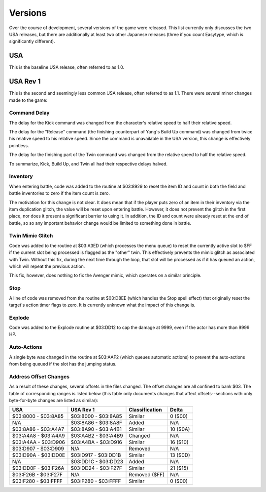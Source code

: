 Versions
========

Over the course of development, several versions of the game were released. This
list currently only discusses the two USA releases, but there are additionally
at least two other Japanese releases (three if you count Easytype, which is
significantly different).

USA
---

This is the baseline USA release, often referred to as 1.0.

USA Rev 1
---------

This is the second and seemingly less common USA release, often referred to as
1.1. There were several minor changes made to the game:

Command Delay
~~~~~~~~~~~~~

The delay for the Kick command was changed from the character's relative speed
to half their relative speed.

The delay for the "Release" command (the finishing counterpart of Yang's Build
Up command) was changed from twice his relative speed to his relative speed.
Since the command is unavailable in the USA version, this change is effectively
pointless.

The delay for the finishing part of the Twin command was changed from the
relative speed to half the relative speed.

To summarize, Kick, Build Up, and Twin all had their respective delays halved.

Inventory
~~~~~~~~~

When entering battle, code was added to the routine at $03:8929 to reset the
item ID and count in both the field and battle inventories to zero if the item
count is zero.

The motivation for this change is not clear. It does mean that if the player
puts zero of an item in their inventory via the item duplication glitch, the
value will be reset upon entering battle. However, it does not prevent the
glitch in the first place, nor does it present a significant barrier to using
it. In addition, the ID and count were already reset at the end of battle, so
so any important behavior change would be limited to something done in battle.

Twin Mimic Glitch
~~~~~~~~~~~~~~~~~

Code was added to the routine at $03:A3ED (which processes the menu queue) to
reset the currently active slot to $FF if the current slot being processed is
flagged as the "other" twin. This effectively prevents the mimic glitch as
associated with Twin. Without this fix, during the next time through the loop,
that slot will be processed as if it has queued an action, which will repeat
the previous action.

This fix, however, does nothing to fix the Avenger mimic, which operates on a
similar principle.

Stop
~~~~

A line of code was removed from the routine at $03:D8EE (which handles the Stop
spell effect) that originally reset the target's action timer flags to zero. It
is currently unknown what the impact of this change is.

Explode
~~~~~~~

Code was added to the Explode routine at $03:DD12 to cap the damage at 9999,
even if the actor has more than 9999 HP.

Auto-Actions
~~~~~~~~~~~~

A single byte was changed in the routine at $03:AAF2 (which queues automatic
actions) to prevent the auto-actions from being queued if the slot has the
jumping status.

Address Offset Changes
~~~~~~~~~~~~~~~~~~~~~~

As a result of these changes, several offsets in the files changed. The offset
changes are all confined to bank $03. The table of corresponding ranges is
listed below (this table only documents changes that affect offsets--sections
with only byte-for-byte changes are listed as similar):

=================== =================== ============== =========
USA                 USA Rev 1           Classification Delta
=================== =================== ============== =========
$03:8000 - $03:8A85 $03:8000 - $03:8A85 Similar        0 ($00)
N/A                 $03:8A86 - $03:8A8F Added          N/A
$03:8A86 - $03:A4A7 $03:8A90 - $03:A4B1 Similar        10 ($0A)
$03:A4A8 - $03:A4A9 $03:A4B2 - $03:A4B9 Changed        N/A
$03:A4AA - $03:D906 $03:A4BA - $03:D916 Similar        16 ($10)
$03:D907 - $03:D909 N/A                 Removed        N/A
$03:D90A - $03:DD0E $03:D917 - $03:DD1B Similar        13 ($0D)
N/A                 $03:DD1C - $03:DD23 Added          N/A
$03:DD0F - $03:F26A $03:DD24 - $03:F27F Similar        21 ($15)
$03:F26B - $03:F27F N/A                 Removed ($FF)  N/A
$03:F280 - $03:FFFF $03:F280 - $03:FFFF Similar        0 ($00)
=================== =================== ============== =========
